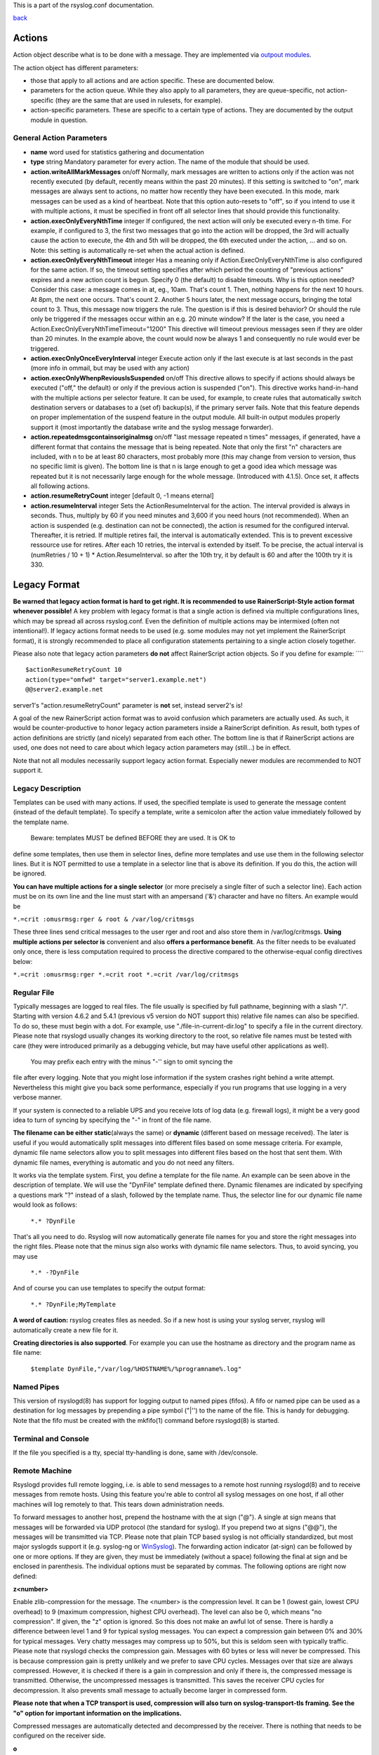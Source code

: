 This is a part of the rsyslog.conf documentation.

`back <rsyslog_conf.html>`_

Actions
-------

Action object describe what is to be done with a message. They are
implemented via `outpout modules <rsyslog_conf_modules.html#om>`_.

The action object has different parameters:

-  those that apply to all actions and are action specific. These are
   documented below.
-  parameters for the action queue. While they also apply to all
   parameters, they are queue-specific, not action-specific (they are
   the same that are used in rulesets, for example).
-  action-specific parameters. These are specific to a certain type of
   actions. They are documented by the output module in question.

General Action Parameters
~~~~~~~~~~~~~~~~~~~~~~~~~

-  **name** word
   used for statistics gathering and documentation
-  **type** string
   Mandatory parameter for every action. The name of the module that
   should be used.
-  **action.writeAllMarkMessages** on/off
   Normally, mark messages are written to actions only if the action was
   not recently executed (by default, recently means within the past 20
   minutes). If this setting is switched to "on", mark messages are
   always sent to actions, no matter how recently they have been
   executed. In this mode, mark messages can be used as a kind of
   heartbeat. Note that this option auto-resets to "off", so if you
   intend to use it with multiple actions, it must be specified in front
   off all selector lines that should provide this functionality.
-  **action.execOnlyEveryNthTime** integer
   If configured, the next action will only be executed every n-th time.
   For example, if configured to 3, the first two messages that go into
   the action will be dropped, the 3rd will actually cause the action to
   execute, the 4th and 5th will be dropped, the 6th executed under the
   action, ... and so on. Note: this setting is automatically re-set
   when the actual action is defined.
-  **action.execOnlyEveryNthTimeout** integer
   Has a meaning only if Action.ExecOnlyEveryNthTime is also configured
   for the same action. If so, the timeout setting specifies after which
   period the counting of "previous actions" expires and a new action
   count is begun. Specify 0 (the default) to disable timeouts. Why is
   this option needed? Consider this case: a message comes in at, eg.,
   10am. That's count 1. Then, nothing happens for the next 10 hours. At
   8pm, the next one occurs. That's count 2. Another 5 hours later, the
   next message occurs, bringing the total count to 3. Thus, this
   message now triggers the rule. The question is if this is desired
   behavior? Or should the rule only be triggered if the messages occur
   within an e.g. 20 minute window? If the later is the case, you need a
   Action.ExecOnlyEveryNthTimeTimeout="1200"
   This directive will timeout previous messages seen if they are older
   than 20 minutes. In the example above, the count would now be always
   1 and consequently no rule would ever be triggered.
-  **action.execOnlyOnceEveryInterval** integer
   Execute action only if the last execute is at last seconds in the
   past (more info in ommail, but may be used with any action)
-  **action.execOnlyWhenpReviousIsSuspended** on/off
   This directive allows to specify if actions should always be executed
   ("off," the default) or only if the previous action is suspended
   ("on"). This directive works hand-in-hand with the multiple actions
   per selector feature. It can be used, for example, to create rules
   that automatically switch destination servers or databases to a (set
   of) backup(s), if the primary server fails. Note that this feature
   depends on proper implementation of the suspend feature in the output
   module. All built-in output modules properly support it (most
   importantly the database write and the syslog message forwarder).
-  **action.repeatedmsgcontainsoriginalmsg** on/off
   "last message repeated n times" messages, if generated, have a
   different format that contains the message that is being repeated.
   Note that only the first "n" characters are included, with n to be at
   least 80 characters, most probably more (this may change from version
   to version, thus no specific limit is given). The bottom line is that
   n is large enough to get a good idea which message was repeated but
   it is not necessarily large enough for the whole message. (Introduced
   with 4.1.5). Once set, it affects all following actions.
-  **action.resumeRetryCount** integer
   [default 0, -1 means eternal]
-  **action.resumeInterval** integer
   Sets the ActionResumeInterval for the action. The interval provided
   is always in seconds. Thus, multiply by 60 if you need minutes and
   3,600 if you need hours (not recommended). When an action is
   suspended (e.g. destination can not be connected), the action is
   resumed for the configured interval. Thereafter, it is retried. If
   multiple retires fail, the interval is automatically extended. This
   is to prevent excessive ressource use for retires. After each 10
   retries, the interval is extended by itself. To be precise, the
   actual interval is (numRetries / 10 + 1) \* Action.ResumeInterval. so
   after the 10th try, it by default is 60 and after the 100th try it is
   330.

Legacy Format
-------------

**Be warned that legacy action format is hard to get right. It is
recommended to use RainerScript-Style action format whenever possible!**
A key problem with legacy format is that a single action is defined via
multiple configurations lines, which may be spread all across
rsyslog.conf. Even the definition of multiple actions may be intermixed
(often not intentional!). If legacy actions format needs to be used
(e.g. some modules may not yet implement the RainerScript format), it is
strongly recommended to place all configuration statements pertaining to
a single action closely together.

Please also note that legacy action parameters **do not** affect
RainerScript action objects. So if you define for example: ````

::

    $actionResumeRetryCount 10
    action(type="omfwd" target="server1.example.net")
    @@server2.example.net

server1's "action.resumeRetryCount" parameter is **not** set, instead
server2's is!

A goal of the new RainerScript action format was to avoid confusion
which parameters are actually used. As such, it would be
counter-productive to honor legacy action parameters inside a
RainerScript definition. As result, both types of action definitions are
strictly (and nicely) separated from each other. The bottom line is that
if RainerScript actions are used, one does not need to care about which
legacy action parameters may (still...) be in effect.

Note that not all modules necessarily support legacy action format.
Especially newer modules are recommended to NOT support it.

Legacy Description
~~~~~~~~~~~~~~~~~~

Templates can be used with many actions. If used, the specified template
is used to generate the message content (instead of the default
template). To specify a template, write a semicolon after the action
value immediately followed by the template name.
 Beware: templates MUST be defined BEFORE they are used. It is OK to
define some templates, then use them in selector lines, define more
templates and use use them in the following selector lines. But it is
NOT permitted to use a template in a selector line that is above its
definition. If you do this, the action will be ignored.

**You can have multiple actions for a single selector** (or more
precisely a single filter of such a selector line). Each action must be
on its own line and the line must start with an ampersand ('&')
character and have no filters. An example would be

``*.=crit :omusrmsg:rger & root & /var/log/critmsgs``

These three lines send critical messages to the user rger and root and
also store them in /var/log/critmsgs. **Using multiple actions per
selector is** convenient and also **offers a performance benefit**. As
the filter needs to be evaluated only once, there is less computation
required to process the directive compared to the otherwise-equal config
directives below:

``*.=crit :omusrmsg:rger *.=crit root *.=crit /var/log/critmsgs``

 

Regular File
~~~~~~~~~~~~

Typically messages are logged to real files. The file usually is
specified by full pathname, beginning with a slash "/". Starting with
version 4.6.2 and 5.4.1 (previous v5 version do NOT support this)
relative file names can also be specified. To do so, these must begin
with a dot. For example, use "./file-in-current-dir.log" to specify a
file in the current directory. Please note that rsyslogd usually changes
its working directory to the root, so relative file names must be tested
with care (they were introduced primarily as a debugging vehicle, but
may have useful other applications as well).
 You may prefix each entry with the minus "-'' sign to omit syncing the
file after every logging. Note that you might lose information if the
system crashes right behind a write attempt. Nevertheless this might
give you back some performance, especially if you run programs that use
logging in a very verbose manner.

If your system is connected to a reliable UPS and you receive lots of
log data (e.g. firewall logs), it might be a very good idea to turn of
syncing by specifying the "-" in front of the file name.

**The filename can be either static**\ (always the same) or **dynamic**
(different based on message received). The later is useful if you would
automatically split messages into different files based on some message
criteria. For example, dynamic file name selectors allow you to split
messages into different files based on the host that sent them. With
dynamic file names, everything is automatic and you do not need any
filters.

It works via the template system. First, you define a template for the
file name. An example can be seen above in the description of template.
We will use the "DynFile" template defined there. Dynamic filenames are
indicated by specifying a questions mark "?" instead of a slash,
followed by the template name. Thus, the selector line for our dynamic
file name would look as follows:

    ``*.* ?DynFile``

That's all you need to do. Rsyslog will now automatically generate file
names for you and store the right messages into the right files. Please
note that the minus sign also works with dynamic file name selectors.
Thus, to avoid syncing, you may use

    ``*.* -?DynFile``

And of course you can use templates to specify the output format:

    ``*.* ?DynFile;MyTemplate``

**A word of caution:** rsyslog creates files as needed. So if a new host
is using your syslog server, rsyslog will automatically create a new
file for it.

**Creating directories is also supported**. For example you can use the
hostname as directory and the program name as file name:

    ``$template DynFile,"/var/log/%HOSTNAME%/%programname%.log"``

Named Pipes
~~~~~~~~~~~

This version of rsyslogd(8) has support for logging output to named
pipes (fifos). A fifo or named pipe can be used as a destination for log
messages by prepending a pipe symbol ("\|'') to the name of the file.
This is handy for debugging. Note that the fifo must be created with the
mkfifo(1) command before rsyslogd(8) is started.

Terminal and Console
~~~~~~~~~~~~~~~~~~~~

If the file you specified is a tty, special tty-handling is done, same
with /dev/console.

Remote Machine
~~~~~~~~~~~~~~

Rsyslogd provides full remote logging, i.e. is able to send messages to
a remote host running rsyslogd(8) and to receive messages from remote
hosts. Using this feature you're able to control all syslog messages on
one host, if all other machines will log remotely to that. This tears
down administration needs.

To forward messages to another host, prepend the hostname with the at
sign ("@"). A single at sign means that messages will be forwarded via
UDP protocol (the standard for syslog). If you prepend two at signs
("@@"), the messages will be transmitted via TCP. Please note that plain
TCP based syslog is not officially standardized, but most major syslogds
support it (e.g. syslog-ng or `WinSyslog <http://www.winsyslog.com/>`_).
The forwarding action indicator (at-sign) can be followed by one or more
options. If they are given, they must be immediately (without a space)
following the final at sign and be enclosed in parenthesis. The
individual options must be separated by commas. The following options
are right now defined:

**z<number>**

Enable zlib-compression for the message. The <number> is the compression
level. It can be 1 (lowest gain, lowest CPU overhead) to 9 (maximum
compression, highest CPU overhead). The level can also be 0, which means
"no compression". If given, the "z" option is ignored. So this does not
make an awful lot of sense. There is hardly a difference between level 1
and 9 for typical syslog messages. You can expect a compression gain
between 0% and 30% for typical messages. Very chatty messages may
compress up to 50%, but this is seldom seen with typically traffic.
Please note that rsyslogd checks the compression gain. Messages with 60
bytes or less will never be compressed. This is because compression gain
is pretty unlikely and we prefer to save CPU cycles. Messages over that
size are always compressed. However, it is checked if there is a gain in
compression and only if there is, the compressed message is transmitted.
Otherwise, the uncompressed messages is transmitted. This saves the
receiver CPU cycles for decompression. It also prevents small message to
actually become larger in compressed form.

**Please note that when a TCP transport is used, compression will also
turn on syslog-transport-tls framing. See the "o" option for important
information on the implications.**

Compressed messages are automatically detected and decompressed by the
receiver. There is nothing that needs to be configured on the receiver
side.

**o**

**This option is experimental. Use at your own risk and only if you know
why you need it! If in doubt, do NOT turn it on.**

This option is only valid for plain TCP based transports. It selects a
different framing based on IETF internet draft syslog-transport-tls-06.
This framing offers some benefits over traditional LF-based framing.
However, the standardization effort is not yet complete. There may be
changes in upcoming versions of this standard. Rsyslog will be kept in
line with the standard. There is some chance that upcoming changes will
be incompatible to the current specification. In this case, all systems
using -transport-tls framing must be upgraded. There will be no effort
made to retain compatibility between different versions of rsyslog. The
primary reason for that is that it seems technically impossible to
provide compatibility between some of those changes. So you should take
this note very serious. It is not something we do not \*like\* to do
(and may change our mind if enough people beg...), it is something we
most probably \*can not\* do for technical reasons (aka: you can beg as
much as you like, it won't change anything...).

The most important implication is that compressed syslog messages via
TCP must be considered with care. Unfortunately, it is technically
impossible to transfer compressed records over traditional syslog plain
tcp transports, so you are left with two evil choices...

 The hostname may be followed by a colon and the destination port.

The following is an example selector line with forwarding:

\*.\*    @@(o,z9)192.168.0.1:1470

In this example, messages are forwarded via plain TCP with experimental
framing and maximum compression to the host 192.168.0.1 at port 1470.

\*.\* @192.168.0.1

In the example above, messages are forwarded via UDP to the machine
192.168.0.1, the destination port defaults to 514. Messages will not be
compressed.

Note that IPv6 addresses contain colons. So if an IPv6 address is
specified in the hostname part, rsyslogd could not detect where the IP
address ends and where the port starts. There is a syntax extension to
support this: put squary brackets around the address (e.g. "[2001::1]").
Square brackets also work with real host names and IPv4 addresses, too.

A valid sample to send messages to the IPv6 host 2001::1 at port 515 is
as follows:

\*.\* @[2001::1]:515

This works with TCP, too.

**Note to sysklogd users:** sysklogd does **not** support RFC 3164
format, which is the default forwarding template in rsyslog. As such,
you will experience duplicate hostnames if rsyslog is the sender and
sysklogd is the receiver. The fix is simple: you need to use a different
template. Use that one:

$template sysklogd,"<%PRI%>%TIMESTAMP% %syslogtag%%msg%\\""
 \*.\* @192.168.0.1;sysklogd

List of Users
~~~~~~~~~~~~~

Usually critical messages are also directed to "root'' on that machine.
You can specify a list of users that shall get the message by simply
writing ":omusrmsg: followed by the login name. For example, the send
messages to root, use ":omusrmsg:root". You may specify more than one
user by separating them with commas (",''). Do not repeat the
":omusrmsg:" prefix in this case. For example, to send data to users
root and rger, use ":omusrmsg:root,rger" (do not use
":omusrmsg:root,:omusrmsg:rger", this is invalid). If they're logged in
they get the message.

Everyone logged on
~~~~~~~~~~~~~~~~~~

Emergency messages often go to all users currently online to notify them
that something strange is happening with the system. To specify this
wall(1)-feature use an asterisk as the user message
destination(":omusrmsg:\*'').

Call Plugin
~~~~~~~~~~~

This is a generic way to call an output plugin. The plugin must support
this functionality. Actual parameters depend on the module, so see the
module's doc on what to supply. The general syntax is as follows:

:modname:params;template

Currently, the ommysql database output module supports this syntax (in
addtion to the ">" syntax it traditionally supported). For ommysql, the
module name is "ommysql" and the params are the traditional ones. The
;template part is not module specific, it is generic rsyslog
functionality available to all modules.

As an example, the ommysql module may be called as follows:

:ommysql:dbhost,dbname,dbuser,dbpassword;dbtemplate

For details, please see the "Database Table" section of this
documentation.

Note: as of this writing, the ":modname:" part is hardcoded into the
module. So the name to use is not necessarily the name the module's
plugin file is called.

Database Table
~~~~~~~~~~~~~~

This allows logging of the message to a database table. Currently, only
MySQL databases are supported. However, other database drivers will most
probably be developed as plugins. By default, a
`MonitorWare <http://www.monitorware.com/>`_-compatible schema is
required for this to work. You can create that schema with the
createDB.SQL file that came with the rsyslog package. You can also
 use any other schema of your liking - you just need to define a proper
template and assign this template to the action.
 The database writer is called by specifying a greater-then sign (">")
in front of the database connect information. Immediately after that
 sign the database host name must be given, a comma, the database name,
another comma, the database user, a comma and then the user's password.
If a specific template is to be used, a semicolon followed by the
template name can follow the connect information. This is as follows:
 >dbhost,dbname,dbuser,dbpassword;dbtemplate

**Important: to use the database functionality, the MySQL output module
must be loaded in the config file** BEFORE the first database table
action is used. This is done by placing the

``$ModLoad ommysql``

directive some place above the first use of the database write (we
recommend doing at the the beginning of the config file).

Discard
~~~~~~~

If the discard action is carried out, the received message is
immediately discarded. No further processing of it occurs. Discard has
primarily been added to filter out messages before carrying on any
further processing. For obvious reasons, the results of "discard" are
depending on where in the configuration file it is being used. Please
note that once a message has been discarded there is no way to retrieve
it in later configuration file lines.

Discard can be highly effective if you want to filter out some annoying
messages that otherwise would fill your log files. To do that, place the
discard actions early in your log files. This often plays well with
property-based filters, giving you great freedom in specifying what you
do not want.

Discard is just the single tilde character with no further parameters:

~

For example,

\*.\*   ~

discards everything (ok, you can achive the same by not running rsyslogd
at all...).

Output Channel
~~~~~~~~~~~~~~

Binds an output channel definition (see there for details) to this
action. Output channel actions must start with a $-sign, e.g. if you
would like to bind your output channel definition "mychannel" to the
action, use "$mychannel". Output channels support template definitions
like all all other actions.

Shell Execute
~~~~~~~~~~~~~

This executes a program in a subshell. The program is passed the
template-generated message as the only command line parameter. Rsyslog
waits until the program terminates and only then continues to run.

^program-to-execute;template

The program-to-execute can be any valid executable. It receives the
template string as a single parameter (argv[1]).

**WARNING:** The Shell Execute action was added to serve an urgent need.
While it is considered reasonable save when used with some thinking, its
implications must be considered. The current implementation uses a
system() call to execute the command. This is not the best way to do it
(and will hopefully changed in further releases). Also, proper escaping
of special characters is done to prevent command injection. However,
attackers always find smart ways to circumvent escaping, so we can not
say if the escaping applied will really safe you from all hassles.
Lastly, rsyslog will wait until the shell command terminates. Thus, a
program error in it (e.g. an infinite loop) can actually disable
rsyslog. Even without that, during the programs run-time no messages are
processed by rsyslog. As the IP stacks buffers are quickly overflowed,
this bears an increased risk of message loss. You must be aware of these
implications. Even though they are severe, there are several cases where
the "shell execute" action is very useful. This is the reason why we
have included it in its current form. To mitigate its risks, always a)
test your program thoroughly, b) make sure its runtime is as short as
possible (if it requires a longer run-time, you might want to spawn your
own sub-shell asynchronously), c) apply proper firewalling so that only
known senders can send syslog messages to rsyslog. Point c) is
especially important: if rsyslog is accepting message from any hosts,
chances are much higher that an attacker might try to exploit the "shell
execute" action.

Template Name
~~~~~~~~~~~~~

Every ACTION can be followed by a template name. If so, that template is
used for message formatting. If no name is given, a hard-coded default
template is used for the action. There can only be one template name for
each given action. The default template is specific to each action. For
a description of what a template is and what you can do with it, see
"TEMPLATES" at the top of this document.

[`manual index <manual.html>`_\ ]
[`rsyslog.conf <rsyslog_conf.html>`_\ ] [`rsyslog
site <http://www.rsyslog.com/>`_\ ]

This documentation is part of the `rsyslog <http://www.rsyslog.com/>`_
project.
 Copyright © 2008-2013 by `Rainer
Gerhards <http://www.gerhards.net/rainer>`_ and
`Adiscon <http://www.adiscon.com/>`_. Released under the GNU GPL version
2 or higher.
